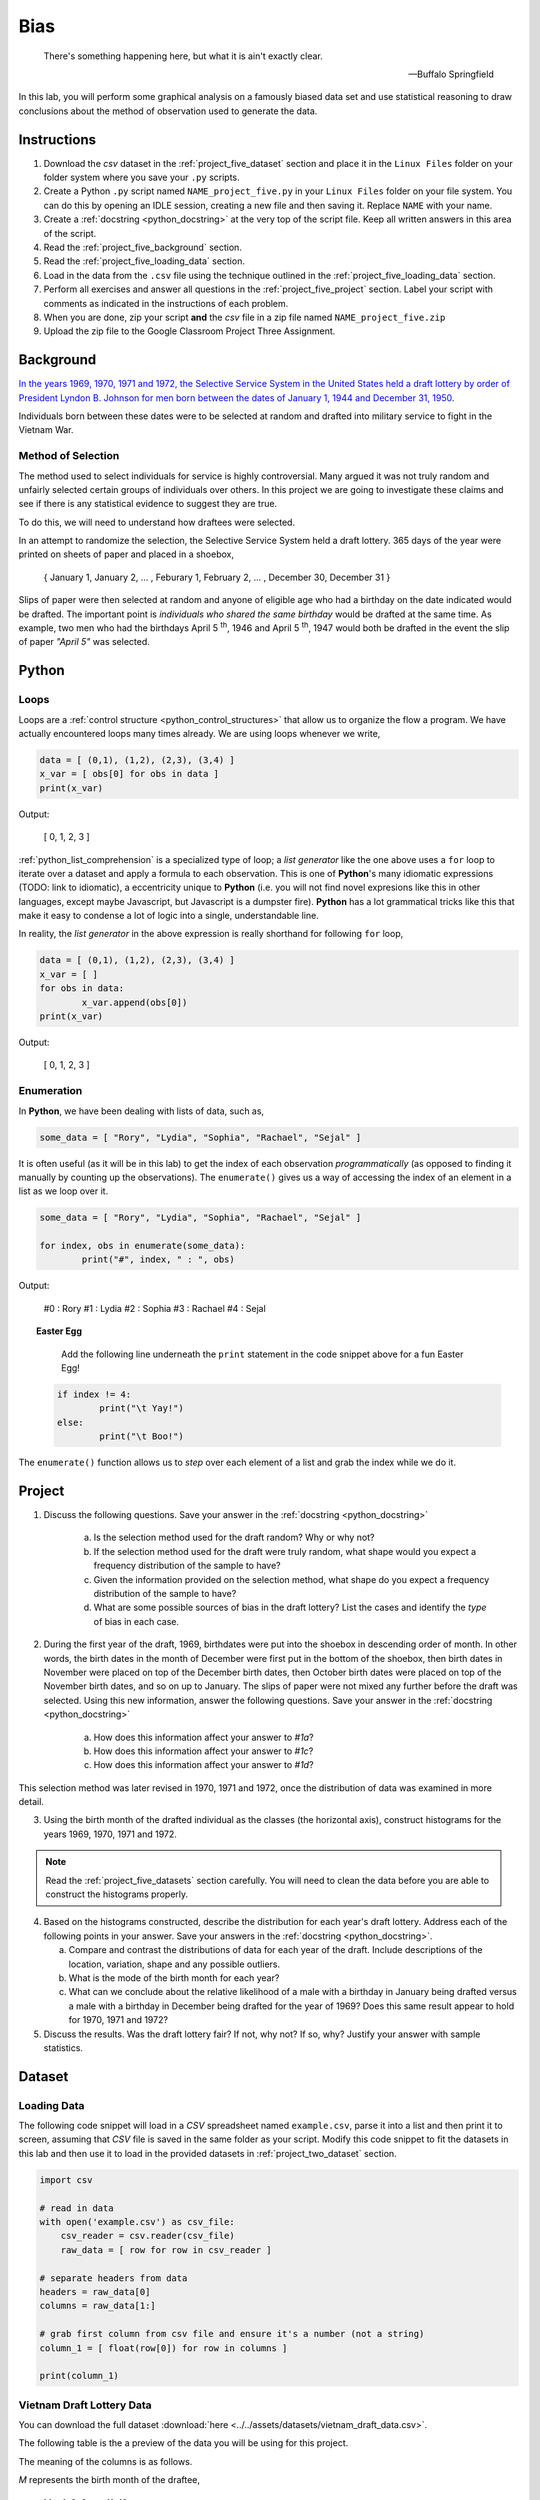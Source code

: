 .. _project_five:

====
Bias
====

.. epigraph::
	There's something happening here, but what it is ain't exactly clear.

	-- Buffalo Springfield

In this lab, you will perform some graphical analysis on a famously biased data set and use statistical reasoning to draw conclusions about the method of observation used to generate the data.

Instructions
============

1. Download the *csv* dataset in the :ref:`project_five_dataset` section and place it in the ``Linux Files`` folder on your folder system where you save your ``.py`` scripts.
2. Create a Python ``.py`` script named ``NAME_project_five.py`` in your ``Linux Files`` folder on your file system. You can do this by opening an IDLE session, creating a new file and then saving it. Replace ``NAME`` with your name.
3. Create a :ref:`docstring <python_docstring>` at the very top of the script file. Keep all written answers in this area of the script.
4. Read the :ref:`project_five_background` section.
5. Read the :ref:`project_five_loading_data` section.
6. Load in the data from the ``.csv`` file using the technique outlined in the :ref:`project_five_loading_data` section.
7. Perform all exercises and answer all questions in the :ref:`project_five_project` section. Label your script with comments as indicated in the instructions of each problem.
8. When you are done, zip your script **and** the *csv* file in a zip file named ``NAME_project_five.zip``
9. Upload the zip file to the Google Classroom Project Three Assignment.

.. _project_five_background:

Background
==========

`In the years 1969, 1970, 1971 and 1972, the Selective Service System in the United States held a draft lottery by order of President Lyndon B. Johnson for men born between the dates of January 1, 1944 and December 31, 1950 <https://en.wikipedia.org/wiki/Draft_lottery_(1969)>`_. 

Individuals born between these dates were to be selected at random and drafted into military service to fight in the Vietnam War.

Method of Selection
-------------------

The method used to select individuals for service is highly controversial. Many argued it was not truly random and unfairly selected certain groups of individuals over others. In this project we are going to investigate these claims and see if there is any statistical evidence to suggest they are true.

To do this, we will need to understand how draftees were selected. 

In an attempt to randomize the selection, the Selective Service System held a draft lottery. 365 days of the year were printed on sheets of paper and placed in a shoebox,

    { January 1, January 2, ... , Feburary 1, February 2, ... , December 30, December 31 }

Slips of paper were then selected at random and anyone of eligible age who had a birthday on the date indicated would be drafted. The important point is *individuals who shared the same birthday* would be drafted at the same time. As example, two men who had the birthdays April 5 :sup:`th`, 1946 and April 5 :sup:`th`, 1947 would both be drafted in the event the slip of paper *"April 5"* was selected.

.. _project_five_python:

Python
======

Loops
-----

Loops are a :ref:`control structure <python_control_structures>` that allow us to organize the flow a program. We have actually encountered loops many times already. We are using loops whenever we write,

.. code:: python:

	data = [ (0,1), (1,2), (2,3), (3,4) ]
	x_var = [ obs[0] for obs in data ]
	print(x_var)
	
Output:

	[ 0, 1, 2, 3 ]
	
:ref:`python_list_comprehension` is a specialized type of loop; a *list generator* like the one above uses a ``for`` loop to iterate over a dataset and apply a formula to each observation. This is one of **Python**'s many idiomatic expressions (TODO: link to idiomatic), a eccentricity unique to **Python** (i.e. you will not find novel expresions like this in other languages, except maybe Javascript, but Javascript is a dumpster fire). **Python** has a lot grammatical tricks like this that make it easy to condense a lot of logic into a single, understandable line.

In reality, the *list generator* in the above expression is really shorthand for following ``for`` loop,

.. code:: python:

	data = [ (0,1), (1,2), (2,3), (3,4) ]
	x_var = [ ]
	for obs in data:
		x_var.append(obs[0])
	print(x_var)
	
Output:

	[ 0, 1, 2, 3 ]
	

Enumeration
-----------

In **Python**, we have been dealing with lists of data, such as,

.. code:: python

	some_data = [ "Rory", "Lydia", "Sophia", "Rachael", "Sejal" ]
	
It is often useful (as it will be in this lab) to get the index of each observation *programmatically* (as opposed to finding it manually by counting up the observations). The ``enumerate()`` gives us a way of accessing the index of an element in a list as we loop over it.

.. code:: python

	some_data = [ "Rory", "Lydia", "Sophia", "Rachael", "Sejal" ]
	
	for index, obs in enumerate(some_data):
		print("#", index, " : ", obs)
		
Output:

	#0 : Rory
	#1 : Lydia
	#2 : Sophia
	#3 : Rachael
	#4 : Sejal
	
.. topic:: Easter Egg
	 
	 Add the following line underneath the ``print`` statement in the code snippet above for a fun Easter Egg!
	 
  .. code:: python
  
	if index != 4:
		print("\t Yay!")
	else:
		print("\t Boo!")
	 	
The ``enumerate()`` function allows us to *step* over each element of a list and grab the index while we do it.
 
.. _project_five_project:

Project
=======

1. Discuss the following questions. Save your answer in the :ref:`docstring <python_docstring>`
   
    a. Is the selection method used for the draft random? Why or why not?
    
    b. If the selection method used for the draft were truly random, what shape would you expect a frequency distribution of the sample to have? 
    
    c. Given the information provided on the selection method, what shape do you expect a frequency distribution of the sample to have?
    
    d. What are some possible sources of bias in the draft lottery? List the cases and identify the *type* of bias in each case.

2. During the first year of the draft, 1969, birthdates were put into the shoebox in descending order of month. In other words, the birth dates in the month of December were first put in the bottom of the shoebox, then birth dates in November were placed on top of the December birth dates, then October birth dates were placed on top of the November birth dates, and so on up to January. The slips of paper were not mixed any further before the draft was selected. Using this new information, answer the following questions. Save your answer in the :ref:`docstring <python_docstring>`

    a. How does this information affect your answer to *#1a*? 

    b. How does this information affect your answer to *#1c*?

    c. How does this information affect your answer to *#1d*?

This selection method was later revised in 1970, 1971 and 1972, once the distribution of data was examined in more detail.

3. Using the birth month of the drafted individual as the classes (the horizontal axis), construct histograms for the years 1969, 1970, 1971 and 1972. 

.. note::

	Read the :ref:`project_five_datasets` section carefully. You will need to clean the data before you are able to construct the histograms properly.

4. Based on the histograms constructed, describe the distribution for each year's draft lottery. Address each of the following points in your answer. Save your answers in the :ref:`docstring <python_docstring>`. 
   
   a. Compare and contrast the distributions of data for each year of the draft. Include descriptions of the location, variation, shape and any possible outliers. 
   
   b. What is the mode of the birth month for each year? 
   
   c. What can we conclude about the relative likelihood of a male with a birthday in January being drafted versus a male with a birthday in December being drafted for the year of 1969? Does this same result appear to hold for 1970, 1971 and 1972?
   
5. Discuss the results. Was the draft lottery fair? If not, why not? If so, why? Justify your answer with sample statistics.

.. _project_five_dataset:

Dataset
=======

.. _project_five_loading_data:

Loading Data
------------

The following code snippet will load in a *CSV* spreadsheet named ``example.csv``, parse it into a list and then print it to screen, assuming that *CSV* file is saved in the same folder as your script. Modify this code snippet to fit the datasets in this lab and then use it to load in the provided datasets in :ref:`project_two_dataset` section.

.. code-block:: python 

    import csv

    # read in data
    with open('example.csv') as csv_file:
        csv_reader = csv.reader(csv_file)
        raw_data = [ row for row in csv_reader ]

    # separate headers from data
    headers = raw_data[0]
    columns = raw_data[1:]

    # grab first column from csv file and ensure it's a number (not a string)
    column_1 = [ float(row[0]) for row in columns ]

    print(column_1)

Vietnam Draft Lottery Data
--------------------------

You can download the full dataset :download:`here <../../assets/datasets/vietnam_draft_data.csv>`.

The following table is the a preview of the data you will be using for this project. 

.. csv-table:: Vietnam Draft Lottery Data
   :file: ../../assets/datasets/previews/vietnam_draft_data_preview.csv

The meaning of the columns is as follows.

*M* represents the birth month of the draftee,
    
    M = 1, 2, 3, ... , 11, 12

*D* represents the birth day of the draftee,

    D = 1, 2, 3, ... , 30, 31 

And *N69*, *N70*, *N71* and *N72* represent the number of individuals selected with a given birth date in the years 1969, 1970, 1971 and 1972, respectively.

Cleaning the Data Set
---------------------

The *experimental unit* in this lab is a date. Each entry in the datasets corresponds to a particular birthdate, i.e. a month and day. For example, the first row of the dataset looks like,

| M | D | N69 | N70 | N71 | N72 |
| 1 | 1 | 305 | 133 | 207 | 150 |
| 1 | 2 | 159 | 195 | 225 | 328 |

The lab is asking to group the data into monthly classes so the sample can be visualized with 12 classes on a histogram. Since we are only interested in *birth months*, we may ignore the **D** column. That leaves us with our class data broken up across multiple rows of the list. We will need to manually group the data to calculate the total number of draftees per month.  

In other words, we will need to step (*iterate*) over the dataset and look at each row. As we do so, we will need to check if the first column **M** is 1, 2, 3, ..., 11 or 12. Then, based on the value of the first column **M**, we will grab the entries from the ``N69``, ``N70``, ``N71`` and ``N72`` columns and add them to the corresponding monthly totals. 

To re-iterate, to *clean the data*, we will need to perform the following steps:
    
    1.  create a list, named ``data_1969``, of twelve *0*'s, ``[0, 0, 0, ... , 0, 0]``, one for each month.
    
    2.  step through ``column_1`` with the ``row_number``.
    
    3.  grab the corresponding entry of the third column, ``column_3[row_number]``
    
    4.  add the value of the third column to the list entry in ``data_1969`` that represents that month. 

The following code snippet implements this algorithm, assuming you have the **M** column stored in ``column_1`` and the ``N69`` column stored in ``column_3``. Use this logic in the lab to clean your data,

.. code:: python 

    data_1969 = [ 0 ] * 12

    for row_number, entry in enumerate(column_1):
        data_1969[int(entry) - 1] += column_3[row_number]
